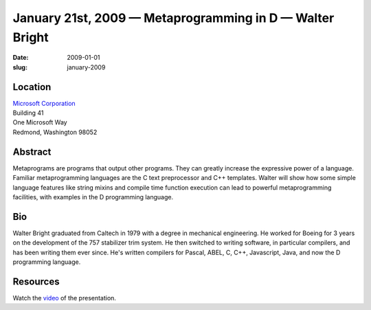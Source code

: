 January 21st, 2009 — Metaprogramming in D — Walter Bright
#########################################################

:date: 2009-01-01
:slug: january-2009

Location
~~~~~~~~

| `Microsoft Corporation <http://www.microsoft.com>`_
| Building 41
| One Microsoft Way
| Redmond, Washington 98052

Abstract
~~~~~~~~

Metaprograms are programs that output other programs.
They can greatly increase the expressive power of a language.
Familiar metaprogramming languages are the C text preprocessor and C++ templates.
Walter will show how some simple language features
like string mixins and compile time function execution
can lead to powerful metaprogramming facilities,
with examples in the D programming language.

Bio
~~~

Walter Bright graduated from Caltech in 1979 with a degree in mechanical engineering.
He worked for Boeing for 3 years on the development of the 757 stabilizer trim system.
He then switched to writing software, in particular compilers,
and has been writing them ever since.
He's written compilers for Pascal, ABEL, C, C++, Javascript, Java,
and now the D programming language.

Resources
~~~~~~~~~

Watch the `video <http://www.vimeo.com/4333802>`_ of the presentation.
